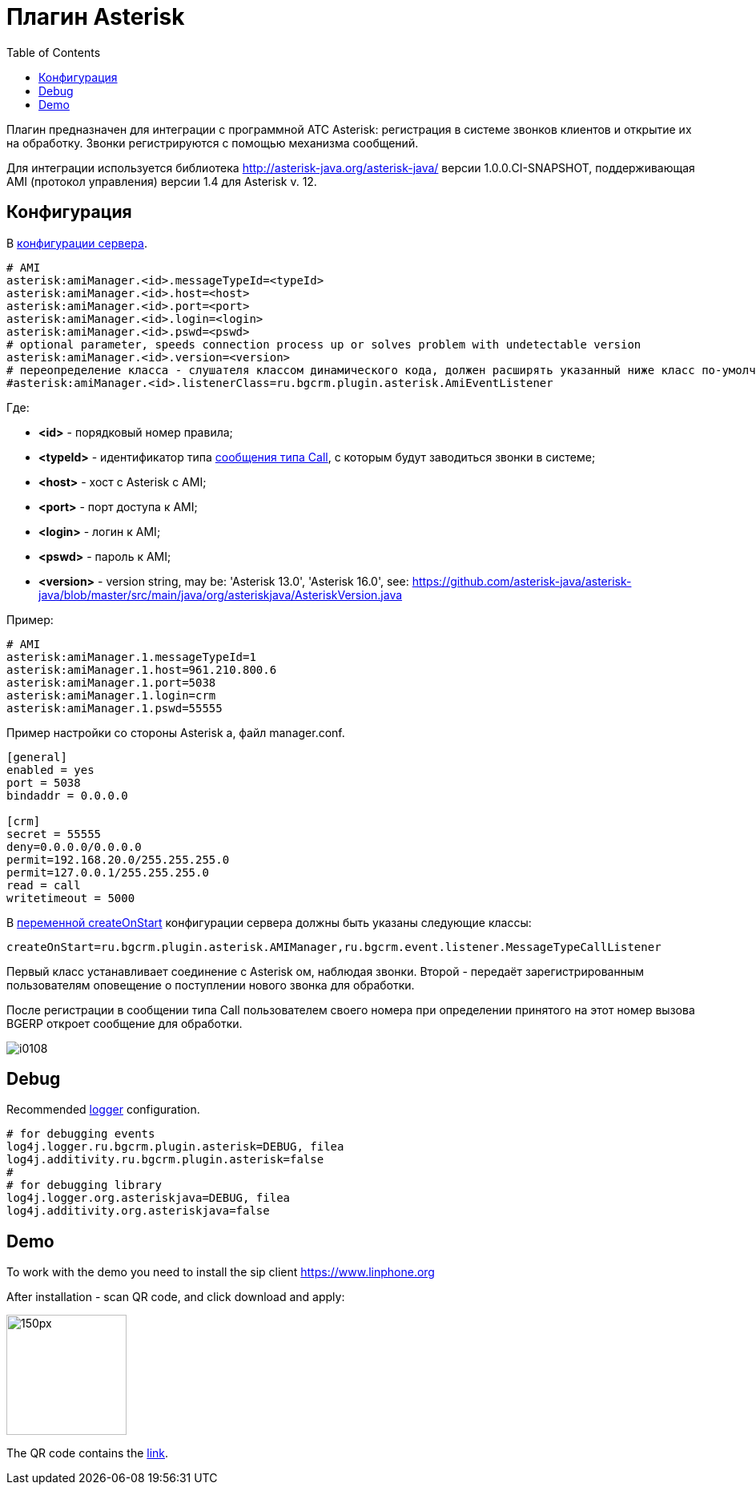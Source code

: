 = Плагин Asterisk
:toc:

Плагин предназначен для интеграции c программной АТС Asterisk: регистрация в системе звонков клиентов и открытие их на обработку.
Звонки регистрируются с помощью механизма сообщений.

Для интеграции используется библиотека http://asterisk-java.org/asterisk-java/ версии 1.0.0.CI-SNAPSHOT,
поддерживающая AMI (протокол управления) версии 1.4 для Asterisk v. 12.

[[config]]
== Конфигурация
В <<../../kernel/setup.adoc#config, конфигурации сервера>>.
[source]
----
# AMI
asterisk:amiManager.<id>.messageTypeId=<typeId>
asterisk:amiManager.<id>.host=<host>
asterisk:amiManager.<id>.port=<port>
asterisk:amiManager.<id>.login=<login>
asterisk:amiManager.<id>.pswd=<pswd>
# optional parameter, speeds connection process up or solves problem with undetectable version
asterisk:amiManager.<id>.version=<version>
# переопределение класса - слушателя классом динамического кода, должен расширять указанный ниже класс по-умолчанию
#asterisk:amiManager.<id>.listenerClass=ru.bgcrm.plugin.asterisk.AmiEventListener
----
Где:
[square]
* *<id>* - порядковый номер правила;
* *<typeId>* - идентификатор типа <<../../kernel/message.adoc#type-call, сообщения типа Call>>, с которым будут заводиться звонки в системе;
* *<host>* - хост с Asterisk с AMI;
* *<port>* - порт доступа к AMI;
* *<login>* - логин к AMI;
* *<pswd>* - пароль к AMI;
* *<version>* - version string, may be: 'Asterisk 13.0', 'Asterisk 16.0', see: https://github.com/asterisk-java/asterisk-java/blob/master/src/main/java/org/asteriskjava/AsteriskVersion.java

Пример:
[source]
----
# AMI
asterisk:amiManager.1.messageTypeId=1
asterisk:amiManager.1.host=961.210.800.6
asterisk:amiManager.1.port=5038
asterisk:amiManager.1.login=crm
asterisk:amiManager.1.pswd=55555
----

Пример настройки со стороны Asterisk а, файл manager.conf.
[source]
----
[general]
enabled = yes
port = 5038
bindaddr = 0.0.0.0

[crm]
secret = 55555
deny=0.0.0.0/0.0.0.0
permit=192.168.20.0/255.255.255.0
permit=127.0.0.1/255.255.255.0
read = call
writetimeout = 5000
----

В <<../../kernel/extension.adoc#run-on-start, переменной createOnStart>> конфигурации сервера должны быть указаны следующие классы:
[source]
----
createOnStart=ru.bgcrm.plugin.asterisk.AMIManager,ru.bgcrm.event.listener.MessageTypeCallListener
----

Первый класс устанавливает соединение с Asterisk ом, наблюдая звонки.
Второй - передаёт зарегистрированным пользователям оповещение о поступлении нового звонка для обработки.

После регистрации в сообщении типа Call пользователем своего номера при определении принятого на этот номер вызова BGERP откроет сообщение для обработки.

image::_res/i0108.png[]

[[debug]]
== Debug
Recommended <<../../kernel/extension.adoc#log4j, logger>> configuration.

[source]
----
# for debugging events
log4j.logger.ru.bgcrm.plugin.asterisk=DEBUG, filea
log4j.additivity.ru.bgcrm.plugin.asterisk=false
#
# for debugging library
log4j.logger.org.asteriskjava=DEBUG, filea
log4j.additivity.org.asteriskjava=false
----

[[demo]]
== Demo

To work with the demo you need to install the sip client https://www.linphone.org

After installation - scan QR code, and click download and apply:

image::_res/QR-code_sip_deo.svg[150px, 150px]

The QR code contains the link:_res/client_demo_sip_provisioning.xml[link].